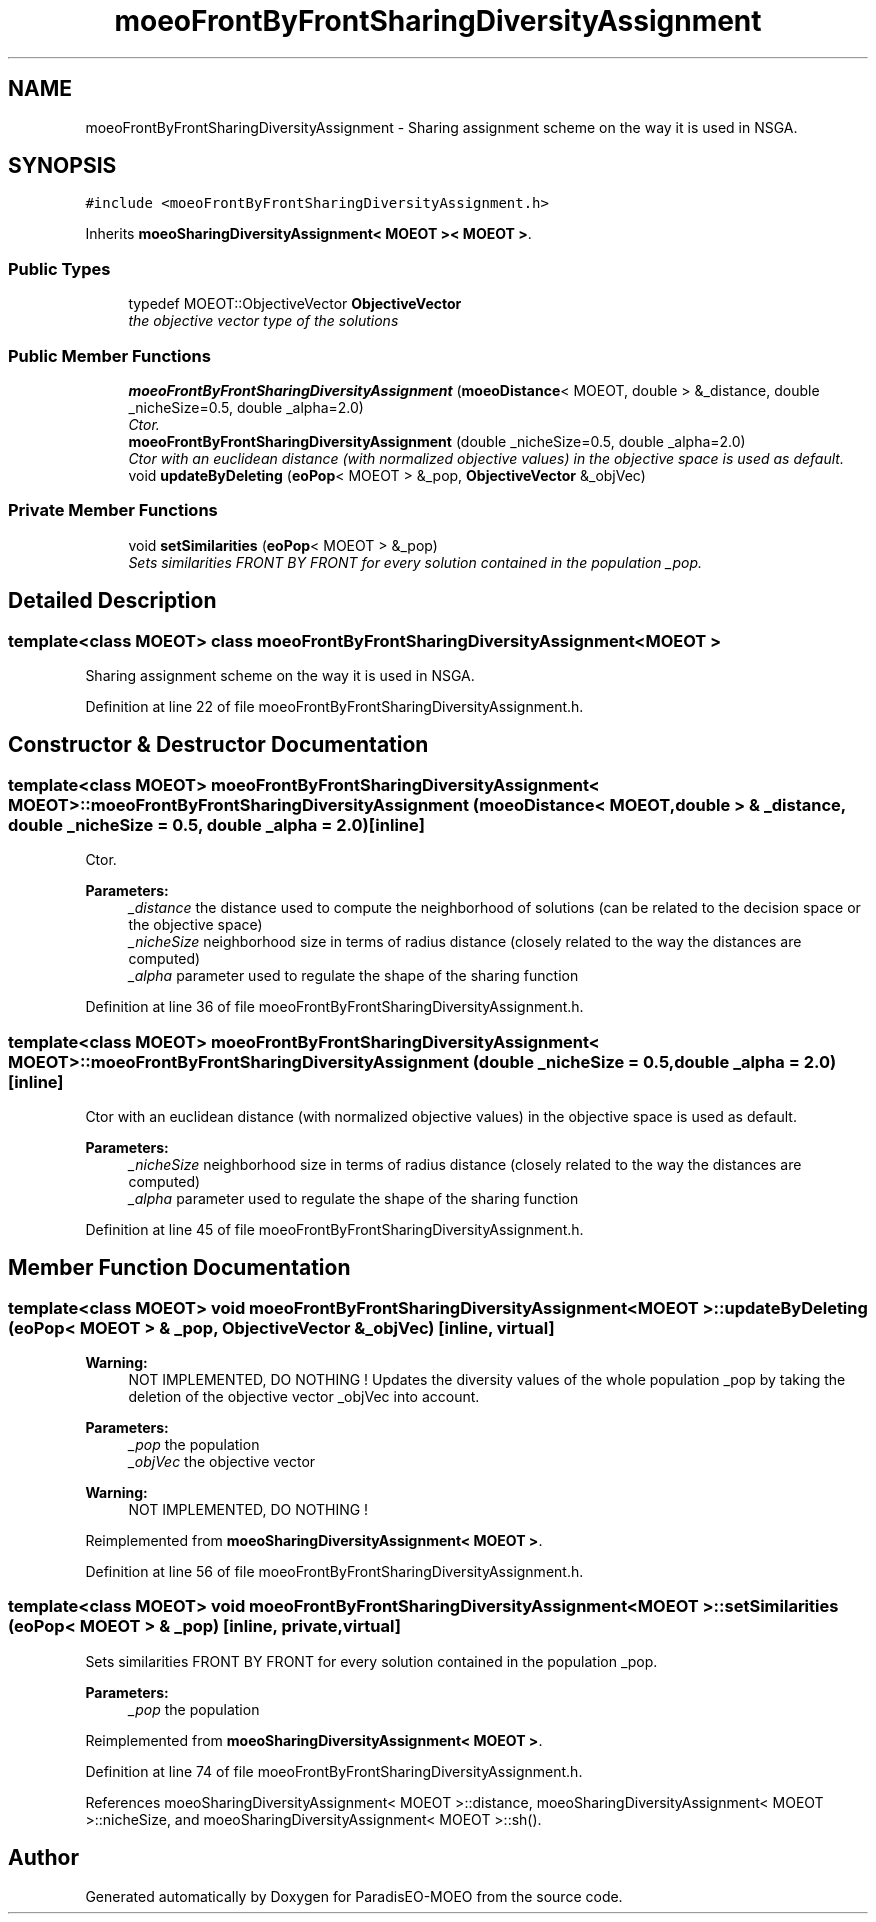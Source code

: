 .TH "moeoFrontByFrontSharingDiversityAssignment" 3 "26 Jun 2007" "Version 1.0-beta" "ParadisEO-MOEO" \" -*- nroff -*-
.ad l
.nh
.SH NAME
moeoFrontByFrontSharingDiversityAssignment \- Sharing assignment scheme on the way it is used in NSGA.  

.PP
.SH SYNOPSIS
.br
.PP
\fC#include <moeoFrontByFrontSharingDiversityAssignment.h>\fP
.PP
Inherits \fBmoeoSharingDiversityAssignment< MOEOT >< MOEOT >\fP.
.PP
.SS "Public Types"

.in +1c
.ti -1c
.RI "typedef MOEOT::ObjectiveVector \fBObjectiveVector\fP"
.br
.RI "\fIthe objective vector type of the solutions \fP"
.in -1c
.SS "Public Member Functions"

.in +1c
.ti -1c
.RI "\fBmoeoFrontByFrontSharingDiversityAssignment\fP (\fBmoeoDistance\fP< MOEOT, double > &_distance, double _nicheSize=0.5, double _alpha=2.0)"
.br
.RI "\fICtor. \fP"
.ti -1c
.RI "\fBmoeoFrontByFrontSharingDiversityAssignment\fP (double _nicheSize=0.5, double _alpha=2.0)"
.br
.RI "\fICtor with an euclidean distance (with normalized objective values) in the objective space is used as default. \fP"
.ti -1c
.RI "void \fBupdateByDeleting\fP (\fBeoPop\fP< MOEOT > &_pop, \fBObjectiveVector\fP &_objVec)"
.br
.in -1c
.SS "Private Member Functions"

.in +1c
.ti -1c
.RI "void \fBsetSimilarities\fP (\fBeoPop\fP< MOEOT > &_pop)"
.br
.RI "\fISets similarities FRONT BY FRONT for every solution contained in the population _pop. \fP"
.in -1c
.SH "Detailed Description"
.PP 

.SS "template<class MOEOT> class moeoFrontByFrontSharingDiversityAssignment< MOEOT >"
Sharing assignment scheme on the way it is used in NSGA. 
.PP
Definition at line 22 of file moeoFrontByFrontSharingDiversityAssignment.h.
.SH "Constructor & Destructor Documentation"
.PP 
.SS "template<class MOEOT> \fBmoeoFrontByFrontSharingDiversityAssignment\fP< MOEOT >::\fBmoeoFrontByFrontSharingDiversityAssignment\fP (\fBmoeoDistance\fP< MOEOT, double > & _distance, double _nicheSize = \fC0.5\fP, double _alpha = \fC2.0\fP)\fC [inline]\fP"
.PP
Ctor. 
.PP
\fBParameters:\fP
.RS 4
\fI_distance\fP the distance used to compute the neighborhood of solutions (can be related to the decision space or the objective space) 
.br
\fI_nicheSize\fP neighborhood size in terms of radius distance (closely related to the way the distances are computed) 
.br
\fI_alpha\fP parameter used to regulate the shape of the sharing function 
.RE
.PP

.PP
Definition at line 36 of file moeoFrontByFrontSharingDiversityAssignment.h.
.SS "template<class MOEOT> \fBmoeoFrontByFrontSharingDiversityAssignment\fP< MOEOT >::\fBmoeoFrontByFrontSharingDiversityAssignment\fP (double _nicheSize = \fC0.5\fP, double _alpha = \fC2.0\fP)\fC [inline]\fP"
.PP
Ctor with an euclidean distance (with normalized objective values) in the objective space is used as default. 
.PP
\fBParameters:\fP
.RS 4
\fI_nicheSize\fP neighborhood size in terms of radius distance (closely related to the way the distances are computed) 
.br
\fI_alpha\fP parameter used to regulate the shape of the sharing function 
.RE
.PP

.PP
Definition at line 45 of file moeoFrontByFrontSharingDiversityAssignment.h.
.SH "Member Function Documentation"
.PP 
.SS "template<class MOEOT> void \fBmoeoFrontByFrontSharingDiversityAssignment\fP< MOEOT >::updateByDeleting (\fBeoPop\fP< MOEOT > & _pop, \fBObjectiveVector\fP & _objVec)\fC [inline, virtual]\fP"
.PP
\fBWarning:\fP
.RS 4
NOT IMPLEMENTED, DO NOTHING ! Updates the diversity values of the whole population _pop by taking the deletion of the objective vector _objVec into account. 
.RE
.PP
\fBParameters:\fP
.RS 4
\fI_pop\fP the population 
.br
\fI_objVec\fP the objective vector 
.RE
.PP
\fBWarning:\fP
.RS 4
NOT IMPLEMENTED, DO NOTHING ! 
.RE
.PP

.PP
Reimplemented from \fBmoeoSharingDiversityAssignment< MOEOT >\fP.
.PP
Definition at line 56 of file moeoFrontByFrontSharingDiversityAssignment.h.
.SS "template<class MOEOT> void \fBmoeoFrontByFrontSharingDiversityAssignment\fP< MOEOT >::setSimilarities (\fBeoPop\fP< MOEOT > & _pop)\fC [inline, private, virtual]\fP"
.PP
Sets similarities FRONT BY FRONT for every solution contained in the population _pop. 
.PP
\fBParameters:\fP
.RS 4
\fI_pop\fP the population 
.RE
.PP

.PP
Reimplemented from \fBmoeoSharingDiversityAssignment< MOEOT >\fP.
.PP
Definition at line 74 of file moeoFrontByFrontSharingDiversityAssignment.h.
.PP
References moeoSharingDiversityAssignment< MOEOT >::distance, moeoSharingDiversityAssignment< MOEOT >::nicheSize, and moeoSharingDiversityAssignment< MOEOT >::sh().

.SH "Author"
.PP 
Generated automatically by Doxygen for ParadisEO-MOEO from the source code.
